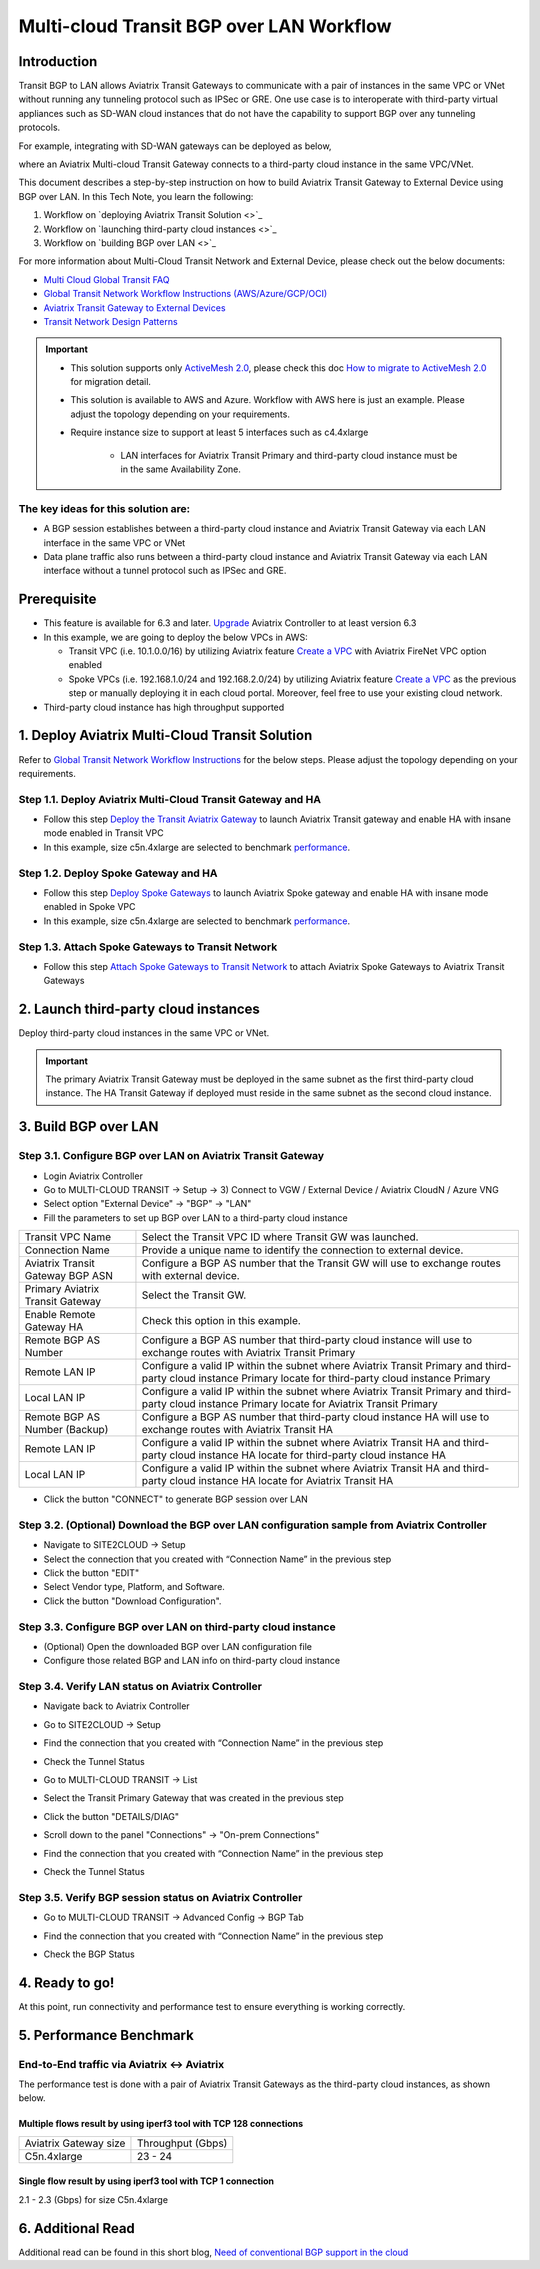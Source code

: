 .. meta::
  :description: Multi-cloud Transit Gateway to External Device with BGP over LAN simulation workflow
  :keywords: Aviatrix Transit network, Private Network, BGP over LAN, External Device, High Performance, SD-WAN

==========================================================================================
Multi-cloud Transit BGP over LAN Workflow
==========================================================================================

Introduction
============

Transit BGP to LAN allows Aviatrix Transit Gateways to communicate with a pair of instances in the same VPC or VNet without running 
any tunneling protocol such as IPSec or GRE. One use case is to interoperate with third-party virtual appliances such as 
SD-WAN cloud instances that do not have the capability to support BGP over any tunneling protocols.

For example, integrating with SD-WAN gateways can be deployed as below, 

|sd_wan_integ|

where an Aviatrix Multi-cloud Transit Gateway connects to a third-party cloud instance in the same VPC/VNet.

This document describes a step-by-step instruction on how to build Aviatrix Transit Gateway to External Device using BGP over LAN. 
In this Tech Note, you learn the following:

#. Workflow on `deploying Aviatrix Transit Solution <>`_

#. Workflow on `launching third-party cloud instances <>`_

#. Workflow on `building BGP over LAN <>`_

For more information about Multi-Cloud Transit Network and External Device, please check out the below documents:

- `Multi Cloud Global Transit FAQ <https://docs.aviatrix.com/HowTos/transitvpc_faq.html#multi-cloud-global-transit-faq>`_
- `Global Transit Network Workflow Instructions (AWS/Azure/GCP/OCI) <https://docs.aviatrix.com/HowTos/transitvpc_workflow.html>`_
- `Aviatrix Transit Gateway to External Devices <https://docs.aviatrix.com/HowTos/transitgw_external.html>`_
- `Transit Network Design Patterns <https://docs.aviatrix.com/HowTos/transitvpc_designs.html>`_

.. important::
	
  - This solution supports only `ActiveMesh 2.0 <https://docs.aviatrix.com/HowTos/activemesh_faq.html#what-is-activemesh-2-0>`_, please check this doc `How to migrate to ActiveMesh 2.0 <https://docs.aviatrix.com/HowTos/activemesh_faq.html#how-to-migrate-to-activemesh-2-0>`_ for migration detail.
  
  - This solution is available to AWS and Azure. Workflow with AWS here is just an example. Please adjust the topology depending on your requirements.

  - Require instance size to support at least 5 interfaces such as c4.4xlarge
	
	- LAN interfaces for Aviatrix Transit Primary and third-party cloud instance must be in the same Availability Zone.

The key ideas for this solution are:
----------------------------------------
  
- A BGP session establishes between a third-party cloud instance and Aviatrix Transit Gateway via each LAN interface in the same VPC or VNet

- Data plane traffic also runs between a third-party cloud instance and Aviatrix Transit Gateway via each LAN interface without a tunnel protocol such as IPSec and GRE. 

Prerequisite
====================

- This feature is available for 6.3 and later. `Upgrade <https://docs.aviatrix.com/HowTos/inline_upgrade.html>`_ Aviatrix Controller to at least version 6.3
  
- In this example, we are going to deploy the below VPCs in AWS:

  - Transit VPC (i.e. 10.1.0.0/16) by utilizing Aviatrix feature `Create a VPC <https://docs.aviatrix.com/HowTos/create_vpc.html>`_ with Aviatrix FireNet VPC option enabled

  - Spoke VPCs (i.e. 192.168.1.0/24 and 192.168.2.0/24) by utilizing Aviatrix feature `Create a VPC <https://docs.aviatrix.com/HowTos/create_vpc.html>`_ as the previous step or manually deploying it in each cloud portal. Moreover, feel free to use your existing cloud network.
  
- Third-party cloud instance has high throughput supported
	
1. Deploy Aviatrix Multi-Cloud Transit Solution
=================================================

Refer to `Global Transit Network Workflow Instructions <https://docs.aviatrix.com/HowTos/transitvpc_workflow.html>`_ for the below steps. Please adjust the topology depending on your requirements.

Step 1.1. Deploy Aviatrix Multi-Cloud Transit Gateway and HA
------------------------------------------------------------

- Follow this step `Deploy the Transit Aviatrix Gateway <https://docs.aviatrix.com/HowTos/transit_firenet_workflow_aws.html#step-2-deploy-the-transit-aviatrix-gateway>`_ to launch Aviatrix Transit gateway and enable HA with insane mode enabled in Transit VPC

- In this example, size c5n.4xlarge are selected to benchmark `performance <https://docs.aviatrix.com/HowTos/transit_gateway_external_device_bgp_over_gre_high_performance_workflow.html#performance-benchmark>`_.

Step 1.2. Deploy Spoke Gateway and HA
--------------------------------------

- Follow this step `Deploy Spoke Gateways <https://docs.aviatrix.com/HowTos/transit_firenet_workflow_aws.html#step-3-deploy-spoke-gateways>`_ to launch Aviatrix Spoke gateway and enable HA with insane mode enabled in Spoke VPC

- In this example, size c5n.4xlarge are selected to benchmark `performance <https://docs.aviatrix.com/HowTos/transit_gateway_external_device_bgp_over_gre_high_performance_workflow.html#performance-benchmark>`_.

Step 1.3. Attach Spoke Gateways to Transit Network
--------------------------------------------------

- Follow this step `Attach Spoke Gateways to Transit Network <https://docs.aviatrix.com/HowTos/transit_firenet_workflow_aws.html#step-4-attach-spoke-gateways-to-transit-network>`_ to attach Aviatrix Spoke Gateways to Aviatrix Transit Gateways

2. Launch third-party cloud instances
================================================================================

Deploy third-party cloud instances in the same VPC or VNet. 

.. important::

  The primary Aviatrix Transit Gateway must be deployed in the same subnet as the first third-party cloud instance. The HA Transit Gateway if deployed must reside in the same subnet as the second cloud instance. 

3. Build BGP over LAN
================================================

Step 3.1. Configure BGP over LAN on Aviatrix Transit Gateway
-------------------------------------------------------------

- Login Aviatrix Controller

- Go to MULTI-CLOUD TRANSIT -> Setup -> 3) Connect to VGW / External Device / Aviatrix CloudN / Azure VNG

- Select option "External Device" -> "BGP" -> "LAN"

- Fill the parameters to set up BGP over LAN to a third-party cloud instance
  
+----------------------------------+------------------------------------------------------------------------------------------------------------------------------------------------------------+
| Transit VPC Name                 | Select the Transit VPC ID where Transit GW was launched.                                                                                                   |
+----------------------------------+------------------------------------------------------------------------------------------------------------------------------------------------------------+
| Connection Name                  | Provide a unique name to identify the connection to external device.                                                                                       |
+----------------------------------+------------------------------------------------------------------------------------------------------------------------------------------------------------+
| Aviatrix Transit Gateway BGP ASN | Configure a BGP AS number that the Transit GW will use to exchange routes with external device.                                                            |
+----------------------------------+------------------------------------------------------------------------------------------------------------------------------------------------------------+
| Primary Aviatrix Transit Gateway | Select the Transit GW.                                                                                                                                     |
+----------------------------------+------------------------------------------------------------------------------------------------------------------------------------------------------------+
| Enable Remote Gateway HA         | Check this option in this example.                                                                                                                         |
+----------------------------------+------------------------------------------------------------------------------------------------------------------------------------------------------------+
| Remote BGP AS Number             | Configure a BGP AS number that third-party cloud instance will use to exchange routes with Aviatrix Transit Primary                                        |
+----------------------------------+------------------------------------------------------------------------------------------------------------------------------------------------------------+
| Remote LAN IP                    | Configure a valid IP within the subnet where Aviatrix Transit Primary and third-party cloud instance Primary locate for third-party cloud instance Primary |
+----------------------------------+------------------------------------------------------------------------------------------------------------------------------------------------------------+
| Local LAN IP                     | Configure a valid IP within the subnet where Aviatrix Transit Primary and third-party cloud instance Primary locate for Aviatrix Transit Primary           |
+----------------------------------+------------------------------------------------------------------------------------------------------------------------------------------------------------+
| Remote BGP AS Number (Backup)    | Configure a BGP AS number that third-party cloud instance HA will use to exchange routes with Aviatrix Transit HA                                          |
+----------------------------------+------------------------------------------------------------------------------------------------------------------------------------------------------------+
| Remote LAN IP                    | Configure a valid IP within the subnet where Aviatrix Transit HA and third-party cloud instance HA locate for third-party cloud instance HA                |
+----------------------------------+------------------------------------------------------------------------------------------------------------------------------------------------------------+
| Local LAN IP                     | Configure a valid IP within the subnet where Aviatrix Transit HA and third-party cloud instance HA locate for Aviatrix Transit HA                          |
+----------------------------------+------------------------------------------------------------------------------------------------------------------------------------------------------------+

- Click the button "CONNECT" to generate BGP session over LAN

  |aviatrix_transit_externel_device_lan|
  
Step 3.2. (Optional) Download the BGP over LAN configuration sample from Aviatrix Controller
--------------------------------------------------------------------------------------------

- Navigate to SITE2CLOUD -> Setup

- Select the connection that you created with “Connection Name” in the previous step

- Click the button "EDIT"

- Select Vendor type, Platform, and Software.

- Click the button "Download Configuration".

Step 3.3. Configure BGP over LAN on third-party cloud instance
---------------------------------------------------------------

- (Optional) Open the downloaded BGP over LAN configuration file

- Configure those related BGP and LAN info on third-party cloud instance

Step 3.4. Verify LAN status on Aviatrix Controller
----------------------------------------------------------

- Navigate back to Aviatrix Controller

- Go to SITE2CLOUD -> Setup

- Find the connection that you created with “Connection Name” in the previous step

- Check the Tunnel Status

  |aviatrix_bgp_lan_status_1|

- Go to MULTI-CLOUD TRANSIT -> List

- Select the Transit Primary Gateway that was created in the previous step

- Click the button "DETAILS/DIAG"

- Scroll down to the panel "Connections" -> "On-prem Connections"

- Find the connection that you created with “Connection Name” in the previous step

- Check the Tunnel Status

  |aviatrix_bgp_lan_status_2|

Step 3.5. Verify BGP session status on Aviatrix Controller
----------------------------------------------------------

- Go to MULTI-CLOUD TRANSIT -> Advanced Config -> BGP Tab

- Find the connection that you created with “Connection Name” in the previous step

- Check the BGP Status

  |aviatrix_bgp_status|

4. Ready to go!
=================

At this point, run connectivity and performance test to ensure everything is working correctly. 

5. Performance Benchmark
===========================

End-to-End traffic via Aviatrix <-> Aviatrix
---------------------------------------------

The performance test is done with a pair of Aviatrix Transit Gateways as the third-party cloud instances, as shown below. 

|transit_gateway_external_device_bgp_over_lan_diagram|

Multiple flows result by using iperf3 tool with TCP 128 connections
^^^^^^^^^^^^^^^^^^^^^^^^^^^^^^^^^^^^^^^^^^^^^^^^^^^^^^^^^^^^^^^^^^^

+-----------------------+------------------+
| Aviatrix Gateway size | Throughput (Gbps)|
+-----------------------+------------------+
| C5n.4xlarge           | 23 - 24          |
+-----------------------+------------------+

Single flow result by using iperf3 tool with TCP 1 connection
^^^^^^^^^^^^^^^^^^^^^^^^^^^^^^^^^^^^^^^^^^^^^^^^^^^^^^^^^^^^^

2.1 - 2.3 (Gbps) for size C5n.4xlarge 

6. Additional Read
===========================

Additional read can be found in this short blog, `Need of conventional BGP support in the cloud <https://community.aviatrix.com/t/h7htvvc/need-of-conventional-bgp-support-in-the-cloud>`_

.. |transit_gateway_external_device_bgp_over_lan_diagram| image:: transit_gateway_external_device_bgp_over_lan_simulation_workflow_media/transit_gateway_external_device_bgp_over_lan_diagram.png
   :scale: 50%
	 
.. |aws_vgw_attach| image:: transit_gateway_external_device_bgp_over_lan_simulation_workflow_media/aws_vgw_attach.png
   :scale: 50%

.. |aws_route_propagation_status_yes| image:: transit_gateway_external_device_bgp_over_lan_simulation_workflow_media/aws_route_propagation_status_yes.png
   :scale: 50%
	 
.. |aws_route_propagation_routing_entry| image:: transit_gateway_external_device_bgp_over_lan_simulation_workflow_media/aws_route_propagation_routing_entry.png
   :scale: 50%
	 
.. |aviatrix_transit_externel_device_lan| image:: transit_gateway_external_device_bgp_over_lan_simulation_workflow_media/aviatrix_transit_externel_device_lan.png
   :scale: 50% 

.. |aviatrix_bgp_lan_status_1| image:: transit_gateway_external_device_bgp_over_lan_simulation_workflow_media/aviatrix_bgp_lan_status_1.png
   :scale: 50% 
   
.. |aviatrix_bgp_lan_status_2| image:: transit_gateway_external_device_bgp_over_lan_simulation_workflow_media/aviatrix_bgp_lan_status_2.png
   :scale: 50% 
 
.. |aviatrix_bgp_status| image:: transit_gateway_external_device_bgp_over_lan_simulation_workflow_media/aviatrix_bgp_status.png
   :scale: 50% 

.. |sd_wan_integ| image:: transitvpc_designs_media/sd_wan_integ.png
   :scale: 30%
   
.. disqus::

